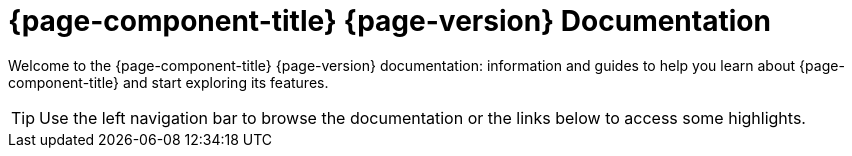 
[[welcome-index]]
= {page-component-title} {page-version} Documentation


Welcome to the {page-component-title} {page-version} documentation: information and guides to help you learn about {page-component-title} and start exploring its features.

TIP: Use the left navigation bar to browse the documentation or the links below to access some highlights.
